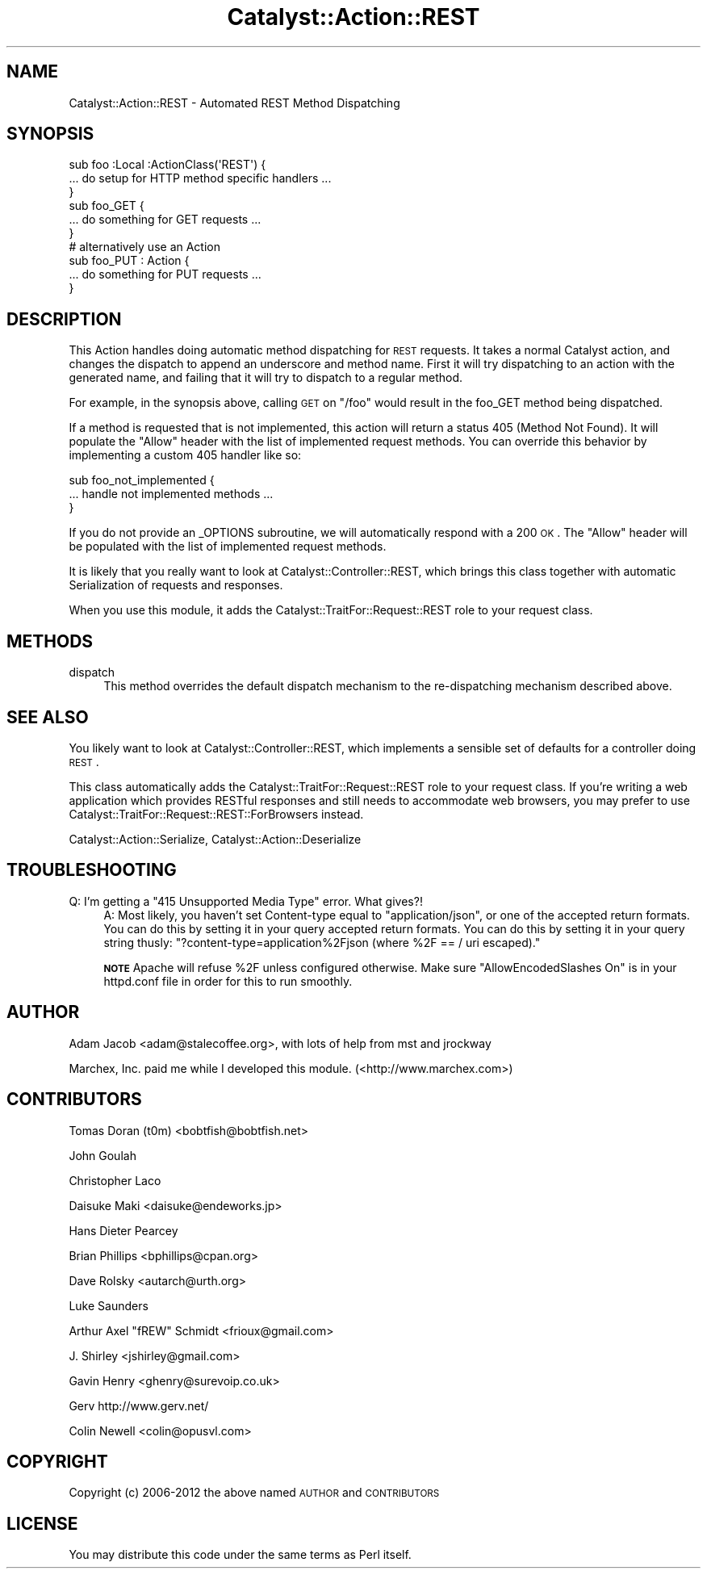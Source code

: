 .\" Automatically generated by Pod::Man 2.23 (Pod::Simple 3.14)
.\"
.\" Standard preamble:
.\" ========================================================================
.de Sp \" Vertical space (when we can't use .PP)
.if t .sp .5v
.if n .sp
..
.de Vb \" Begin verbatim text
.ft CW
.nf
.ne \\$1
..
.de Ve \" End verbatim text
.ft R
.fi
..
.\" Set up some character translations and predefined strings.  \*(-- will
.\" give an unbreakable dash, \*(PI will give pi, \*(L" will give a left
.\" double quote, and \*(R" will give a right double quote.  \*(C+ will
.\" give a nicer C++.  Capital omega is used to do unbreakable dashes and
.\" therefore won't be available.  \*(C` and \*(C' expand to `' in nroff,
.\" nothing in troff, for use with C<>.
.tr \(*W-
.ds C+ C\v'-.1v'\h'-1p'\s-2+\h'-1p'+\s0\v'.1v'\h'-1p'
.ie n \{\
.    ds -- \(*W-
.    ds PI pi
.    if (\n(.H=4u)&(1m=24u) .ds -- \(*W\h'-12u'\(*W\h'-12u'-\" diablo 10 pitch
.    if (\n(.H=4u)&(1m=20u) .ds -- \(*W\h'-12u'\(*W\h'-8u'-\"  diablo 12 pitch
.    ds L" ""
.    ds R" ""
.    ds C` ""
.    ds C' ""
'br\}
.el\{\
.    ds -- \|\(em\|
.    ds PI \(*p
.    ds L" ``
.    ds R" ''
'br\}
.\"
.\" Escape single quotes in literal strings from groff's Unicode transform.
.ie \n(.g .ds Aq \(aq
.el       .ds Aq '
.\"
.\" If the F register is turned on, we'll generate index entries on stderr for
.\" titles (.TH), headers (.SH), subsections (.SS), items (.Ip), and index
.\" entries marked with X<> in POD.  Of course, you'll have to process the
.\" output yourself in some meaningful fashion.
.ie \nF \{\
.    de IX
.    tm Index:\\$1\t\\n%\t"\\$2"
..
.    nr % 0
.    rr F
.\}
.el \{\
.    de IX
..
.\}
.\"
.\" Accent mark definitions (@(#)ms.acc 1.5 88/02/08 SMI; from UCB 4.2).
.\" Fear.  Run.  Save yourself.  No user-serviceable parts.
.    \" fudge factors for nroff and troff
.if n \{\
.    ds #H 0
.    ds #V .8m
.    ds #F .3m
.    ds #[ \f1
.    ds #] \fP
.\}
.if t \{\
.    ds #H ((1u-(\\\\n(.fu%2u))*.13m)
.    ds #V .6m
.    ds #F 0
.    ds #[ \&
.    ds #] \&
.\}
.    \" simple accents for nroff and troff
.if n \{\
.    ds ' \&
.    ds ` \&
.    ds ^ \&
.    ds , \&
.    ds ~ ~
.    ds /
.\}
.if t \{\
.    ds ' \\k:\h'-(\\n(.wu*8/10-\*(#H)'\'\h"|\\n:u"
.    ds ` \\k:\h'-(\\n(.wu*8/10-\*(#H)'\`\h'|\\n:u'
.    ds ^ \\k:\h'-(\\n(.wu*10/11-\*(#H)'^\h'|\\n:u'
.    ds , \\k:\h'-(\\n(.wu*8/10)',\h'|\\n:u'
.    ds ~ \\k:\h'-(\\n(.wu-\*(#H-.1m)'~\h'|\\n:u'
.    ds / \\k:\h'-(\\n(.wu*8/10-\*(#H)'\z\(sl\h'|\\n:u'
.\}
.    \" troff and (daisy-wheel) nroff accents
.ds : \\k:\h'-(\\n(.wu*8/10-\*(#H+.1m+\*(#F)'\v'-\*(#V'\z.\h'.2m+\*(#F'.\h'|\\n:u'\v'\*(#V'
.ds 8 \h'\*(#H'\(*b\h'-\*(#H'
.ds o \\k:\h'-(\\n(.wu+\w'\(de'u-\*(#H)/2u'\v'-.3n'\*(#[\z\(de\v'.3n'\h'|\\n:u'\*(#]
.ds d- \h'\*(#H'\(pd\h'-\w'~'u'\v'-.25m'\f2\(hy\fP\v'.25m'\h'-\*(#H'
.ds D- D\\k:\h'-\w'D'u'\v'-.11m'\z\(hy\v'.11m'\h'|\\n:u'
.ds th \*(#[\v'.3m'\s+1I\s-1\v'-.3m'\h'-(\w'I'u*2/3)'\s-1o\s+1\*(#]
.ds Th \*(#[\s+2I\s-2\h'-\w'I'u*3/5'\v'-.3m'o\v'.3m'\*(#]
.ds ae a\h'-(\w'a'u*4/10)'e
.ds Ae A\h'-(\w'A'u*4/10)'E
.    \" corrections for vroff
.if v .ds ~ \\k:\h'-(\\n(.wu*9/10-\*(#H)'\s-2\u~\d\s+2\h'|\\n:u'
.if v .ds ^ \\k:\h'-(\\n(.wu*10/11-\*(#H)'\v'-.4m'^\v'.4m'\h'|\\n:u'
.    \" for low resolution devices (crt and lpr)
.if \n(.H>23 .if \n(.V>19 \
\{\
.    ds : e
.    ds 8 ss
.    ds o a
.    ds d- d\h'-1'\(ga
.    ds D- D\h'-1'\(hy
.    ds th \o'bp'
.    ds Th \o'LP'
.    ds ae ae
.    ds Ae AE
.\}
.rm #[ #] #H #V #F C
.\" ========================================================================
.\"
.IX Title "Catalyst::Action::REST 3"
.TH Catalyst::Action::REST 3 "2012-01-30" "perl v5.12.4" "User Contributed Perl Documentation"
.\" For nroff, turn off justification.  Always turn off hyphenation; it makes
.\" way too many mistakes in technical documents.
.if n .ad l
.nh
.SH "NAME"
Catalyst::Action::REST \- Automated REST Method Dispatching
.SH "SYNOPSIS"
.IX Header "SYNOPSIS"
.Vb 3
\&    sub foo :Local :ActionClass(\*(AqREST\*(Aq) {
\&      ... do setup for HTTP method specific handlers ...
\&    }
\&
\&    sub foo_GET {
\&      ... do something for GET requests ...
\&    }
\&
\&    # alternatively use an Action
\&    sub foo_PUT : Action {
\&      ... do something for PUT requests ...
\&    }
.Ve
.SH "DESCRIPTION"
.IX Header "DESCRIPTION"
This Action handles doing automatic method dispatching for \s-1REST\s0 requests.  It
takes a normal Catalyst action, and changes the dispatch to append an
underscore and method name.  First it will try dispatching to an action with
the generated name, and failing that it will try to dispatch to a regular
method.
.PP
For example, in the synopsis above, calling \s-1GET\s0 on \*(L"/foo\*(R" would result in
the foo_GET method being dispatched.
.PP
If a method is requested that is not implemented, this action will
return a status 405 (Method Not Found).  It will populate the \*(L"Allow\*(R" header
with the list of implemented request methods.  You can override this behavior
by implementing a custom 405 handler like so:
.PP
.Vb 3
\&   sub foo_not_implemented {
\&      ... handle not implemented methods ...
\&   }
.Ve
.PP
If you do not provide an _OPTIONS subroutine, we will automatically respond
with a 200 \s-1OK\s0.  The \*(L"Allow\*(R" header will be populated with the list of
implemented request methods.
.PP
It is likely that you really want to look at Catalyst::Controller::REST,
which brings this class together with automatic Serialization of requests
and responses.
.PP
When you use this module, it adds the Catalyst::TraitFor::Request::REST
role to your request class.
.SH "METHODS"
.IX Header "METHODS"
.IP "dispatch" 4
.IX Item "dispatch"
This method overrides the default dispatch mechanism to the re-dispatching
mechanism described above.
.SH "SEE ALSO"
.IX Header "SEE ALSO"
You likely want to look at Catalyst::Controller::REST, which implements a
sensible set of defaults for a controller doing \s-1REST\s0.
.PP
This class automatically adds the Catalyst::TraitFor::Request::REST role to
your request class.  If you're writing a web application which provides RESTful
responses and still needs to accommodate web browsers, you may prefer to use
Catalyst::TraitFor::Request::REST::ForBrowsers instead.
.PP
Catalyst::Action::Serialize, Catalyst::Action::Deserialize
.SH "TROUBLESHOOTING"
.IX Header "TROUBLESHOOTING"
.ie n .IP "Q: I'm getting a ""415 Unsupported Media Type"" error. What gives?!" 4
.el .IP "Q: I'm getting a ``415 Unsupported Media Type'' error. What gives?!" 4
.IX Item "Q: I'm getting a 415 Unsupported Media Type error. What gives?!"
A:  Most likely, you haven't set Content-type equal to \*(L"application/json\*(R", or
one of the accepted return formats.  You can do this by setting it in your query
accepted return formats.  You can do this by setting it in your query string
thusly: \f(CW\*(C`?content\-type=application%2Fjson (where %2F == / uri escaped).\*(C'\fR
.Sp
\&\fB\s-1NOTE\s0\fR Apache will refuse \f(CW%2F\fR unless configured otherwise.
Make sure \f(CW\*(C`AllowEncodedSlashes On\*(C'\fR is in your httpd.conf file in order
for this to run smoothly.
.SH "AUTHOR"
.IX Header "AUTHOR"
Adam Jacob <adam@stalecoffee.org>, with lots of help from mst and jrockway
.PP
Marchex, Inc. paid me while I developed this module. (<http://www.marchex.com>)
.SH "CONTRIBUTORS"
.IX Header "CONTRIBUTORS"
Tomas Doran (t0m) <bobtfish@bobtfish.net>
.PP
John Goulah
.PP
Christopher Laco
.PP
Daisuke Maki <daisuke@endeworks.jp>
.PP
Hans Dieter Pearcey
.PP
Brian Phillips <bphillips@cpan.org>
.PP
Dave Rolsky <autarch@urth.org>
.PP
Luke Saunders
.PP
Arthur Axel \*(L"fREW\*(R" Schmidt <frioux@gmail.com>
.PP
J. Shirley <jshirley@gmail.com>
.PP
Gavin Henry <ghenry@surevoip.co.uk>
.PP
Gerv http://www.gerv.net/
.PP
Colin Newell <colin@opusvl.com>
.SH "COPYRIGHT"
.IX Header "COPYRIGHT"
Copyright (c) 2006\-2012 the above named \s-1AUTHOR\s0 and \s-1CONTRIBUTORS\s0
.SH "LICENSE"
.IX Header "LICENSE"
You may distribute this code under the same terms as Perl itself.
